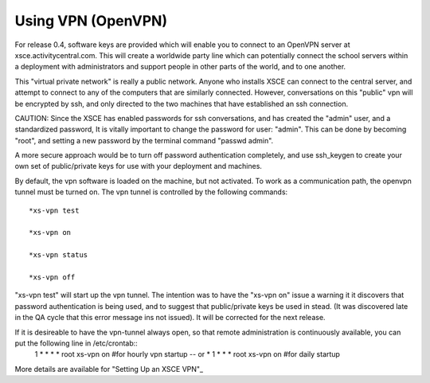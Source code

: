 

===================
Using VPN (OpenVPN)
===================
For release 0.4, software keys are provided which will enable you to connect to an OpenVPN server at xsce.activitycentral.com. This will create a worldwide party line which can potentially connect the school servers within a deployment with administrators and support people in other parts of the world, and to one another.

This "virtual private network" is really a public network. Anyone who installs XSCE can connect to the central server, and attempt to connect to any of the computers that are similarly connected. However, conversations on this "public" vpn will be encrypted by ssh, and only directed to the two machines that have established an ssh connection.

CAUTION: Since the XSCE has enabled passwords for ssh conversations, and has created the "admin" user, and a standardized password, It is vitally important to change the password for user: "admin".  This can be done by becoming "root", and setting a new password by the terminal command "passwd admin".

A more secure approach would be to turn off password authentication completely, and use ssh_keygen to create your own set of public/private keys for use with your deployment and machines.

By default, the vpn software is loaded on the machine, but not activated.   To work as a communication path, the openvpn tunnel must be turned on. The vpn tunnel is controlled by the following commands::

 *xs-vpn test

 *xs-vpn on

 *xs-vpn status

 *xs-vpn off

"xs-vpn test" will start up the vpn tunnel. The intention was to have the "xs-vpn on" issue a warning it it discovers that password authentication is being used, and to suggest that public/private keys be used in stead. (It was discovered late in the QA cycle that this error message ins not issued). It will be corrected for the next release.

If it is desireable to have the vpn-tunnel always open, so that remote administration is continuously available, you can put the following line in /etc/crontab::
 1 * * * * root xs-vpn on #for hourly vpn startup -- or
 * 1 * * * root xs-vpn on #for daily startup

More details are available for  "Setting Up an XSCE VPN"_
